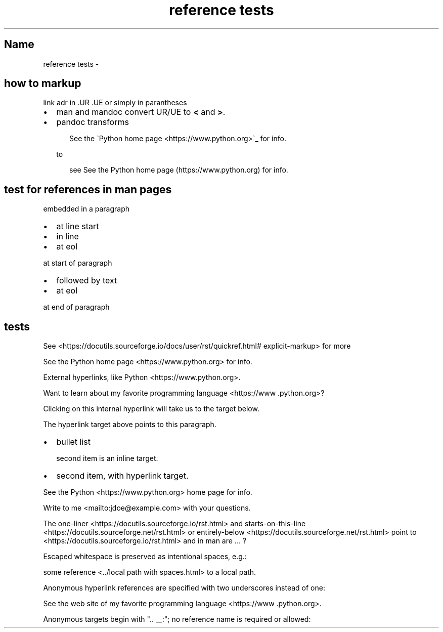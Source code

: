 .\" Man page generated from reStructuredText
.\" by the Docutils 0.22rc4.dev manpage writer.
.
.
.nr rst2man-indent-level 0
.
.de1 rstReportMargin
\\$1 \\n[an-margin]
level \\n[rst2man-indent-level]
level margin: \\n[rst2man-indent\\n[rst2man-indent-level]]
-
\\n[rst2man-indent0]
\\n[rst2man-indent1]
\\n[rst2man-indent2]
..
.de1 INDENT
.\" .rstReportMargin pre:
. RS \\$1
. nr rst2man-indent\\n[rst2man-indent-level] \\n[an-margin]
. nr rst2man-indent-level +1
.\" .rstReportMargin post:
..
.de UNINDENT
. RE
.\" indent \\n[an-margin]
.\" old: \\n[rst2man-indent\\n[rst2man-indent-level]]
.nr rst2man-indent-level -1
.\" new: \\n[rst2man-indent\\n[rst2man-indent-level]]
.in \\n[rst2man-indent\\n[rst2man-indent-level]]u
..
.TH "reference tests" "" "" ""
.SH Name
reference tests \- 
.SH how to markup
.sp
link adr in .UR .UE or simply in parantheses
.INDENT 0.0
.IP \(bu 2
man and mandoc convert UR/UE to \fB<\fP and \fB>\fP\&.
.IP \(bu 2
pandoc transforms
.INDENT 2.0
.INDENT 3.5
.sp
.EX
See the \(gaPython home page <https://www.python.org>\(ga_ for info.
.EE
.UNINDENT
.UNINDENT
.sp
to
.INDENT 2.0
.INDENT 3.5
.sp
.EX
see See the Python home page (https://www.python.org) for info.
.EE
.UNINDENT
.UNINDENT
.UNINDENT
.SH test for references in man pages
.sp
embedded in a paragraph
.INDENT 0.0
.IP \(bu 2
at line start
.IP \(bu 2
in line
.IP \(bu 2
at eol
.UNINDENT
.sp
at start of paragraph
.INDENT 0.0
.IP \(bu 2
followed by text
.IP \(bu 2
at eol
.UNINDENT
.sp
at end of paragraph
.SH tests
.sp
See \%<https://\:docutils\:.sourceforge\:.io/\:docs/\:user/\:rst/\:quickref\:.html#\:explicit-markup>
for more
.sp
See the Python home page \%<https://\:www\:.python\:.org> for info.
.sp
External hyperlinks, like Python \%<https://\:www\:.python\:.org>\&.
.sp
Want to learn about my favorite programming language \%<https://\:www\:.python\:.org>?
.sp
Clicking on this internal hyperlink will take us to the target
below.
.sp
The hyperlink target above points to this paragraph.
.INDENT 0.0
.IP \(bu 2
bullet list
.sp
second item is an inline target.
.IP \(bu 2
second item, with hyperlink target.
.UNINDENT
.sp
See the Python \%<https://\:www\:.python\:.org> home page for info.
.sp
Write to me \%<mailto:jdoe@\:example\:.com> with your questions.
.sp
The one\-liner \%<https://\:docutils\:.sourceforge\:.io/\:rst\:.html> and starts\-on\-this\-line \%<https://\:docutils\:.sourceforge\:.net/\:rst\:.html> or entirely\-below \%<https://\:docutils\:.sourceforge\:.net/\:rst\:.html> point to  \%<https://\:docutils\:.sourceforge\:.io/\:rst\:.html> and in man are ... ?
.sp
Escaped whitespace is preserved as intentional spaces, e.g.:
.sp
some reference \%<../\:local path with spaces\:.html> to a local path.
.sp
Anonymous hyperlink references are specified with two underscores instead of one:
.sp
See the web site of my favorite programming language \%<https://\:www\:.python\:.org>\&.
.sp
Anonymous targets begin with \(dq.. __:\(dq; no reference name is required or allowed:
.\" End of generated man page.
